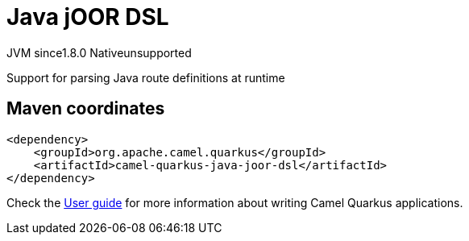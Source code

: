 // Do not edit directly!
// This file was generated by camel-quarkus-maven-plugin:update-extension-doc-page
= Java jOOR DSL
:linkattrs:
:cq-artifact-id: camel-quarkus-java-joor-dsl
:cq-native-supported: false
:cq-status: Preview
:cq-status-deprecation: Preview
:cq-description: Support for parsing Java route definitions at runtime
:cq-deprecated: false
:cq-jvm-since: 1.8.0
:cq-native-since: n/a

[.badges]
[.badge-key]##JVM since##[.badge-supported]##1.8.0## [.badge-key]##Native##[.badge-unsupported]##unsupported##

Support for parsing Java route definitions at runtime

== Maven coordinates

[source,xml]
----
<dependency>
    <groupId>org.apache.camel.quarkus</groupId>
    <artifactId>camel-quarkus-java-joor-dsl</artifactId>
</dependency>
----

Check the xref:user-guide/index.adoc[User guide] for more information about writing Camel Quarkus applications.
